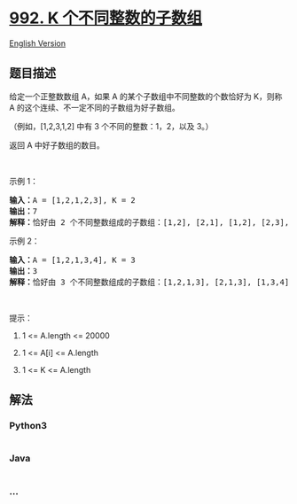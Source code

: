 * [[https://leetcode-cn.com/problems/subarrays-with-k-different-integers][992.
K 个不同整数的子数组]]
  :PROPERTIES:
  :CUSTOM_ID: k-个不同整数的子数组
  :END:
[[./solution/0900-0999/0992.Subarrays with K Different Integers/README_EN.org][English
Version]]

** 题目描述
   :PROPERTIES:
   :CUSTOM_ID: 题目描述
   :END:

#+begin_html
  <!-- 这里写题目描述 -->
#+end_html

#+begin_html
  <p>
#+end_html

给定一个正整数数组 A，如果 A 的某个子数组中不同整数的个数恰好为 K，则称
A 的这个连续、不一定不同的子数组为好子数组。

#+begin_html
  </p>
#+end_html

#+begin_html
  <p>
#+end_html

（例如，[1,2,3,1,2] 中有 3 个不同的整数：1，2，以及 3。）

#+begin_html
  </p>
#+end_html

#+begin_html
  <p>
#+end_html

返回 A 中好子数组的数目。

#+begin_html
  </p>
#+end_html

#+begin_html
  <p>
#+end_html

 

#+begin_html
  </p>
#+end_html

#+begin_html
  <p>
#+end_html

示例 1：

#+begin_html
  </p>
#+end_html

#+begin_html
  <pre>
  <strong>输入：</strong>A = [1,2,1,2,3], K = 2
  <strong>输出：</strong>7
  <strong>解释：</strong>恰好由 2 个不同整数组成的子数组：[1,2], [2,1], [1,2], [2,3], [1,2,1], [2,1,2], [1,2,1,2].
  </pre>
#+end_html

#+begin_html
  <p>
#+end_html

示例 2：

#+begin_html
  </p>
#+end_html

#+begin_html
  <pre>
  <strong>输入：</strong>A = [1,2,1,3,4], K = 3
  <strong>输出：</strong>3
  <strong>解释：</strong>恰好由 3 个不同整数组成的子数组：[1,2,1,3], [2,1,3], [1,3,4].
  </pre>
#+end_html

#+begin_html
  <p>
#+end_html

 

#+begin_html
  </p>
#+end_html

#+begin_html
  <p>
#+end_html

提示：

#+begin_html
  </p>
#+end_html

#+begin_html
  <ol>
#+end_html

#+begin_html
  <li>
#+end_html

1 <= A.length <= 20000

#+begin_html
  </li>
#+end_html

#+begin_html
  <li>
#+end_html

1 <= A[i] <= A.length

#+begin_html
  </li>
#+end_html

#+begin_html
  <li>
#+end_html

1 <= K <= A.length

#+begin_html
  </li>
#+end_html

#+begin_html
  </ol>
#+end_html

** 解法
   :PROPERTIES:
   :CUSTOM_ID: 解法
   :END:

#+begin_html
  <!-- 这里可写通用的实现逻辑 -->
#+end_html

#+begin_html
  <!-- tabs:start -->
#+end_html

*** *Python3*
    :PROPERTIES:
    :CUSTOM_ID: python3
    :END:

#+begin_html
  <!-- 这里可写当前语言的特殊实现逻辑 -->
#+end_html

#+begin_src python
#+end_src

*** *Java*
    :PROPERTIES:
    :CUSTOM_ID: java
    :END:

#+begin_html
  <!-- 这里可写当前语言的特殊实现逻辑 -->
#+end_html

#+begin_src java
#+end_src

*** *...*
    :PROPERTIES:
    :CUSTOM_ID: section
    :END:
#+begin_example
#+end_example

#+begin_html
  <!-- tabs:end -->
#+end_html
